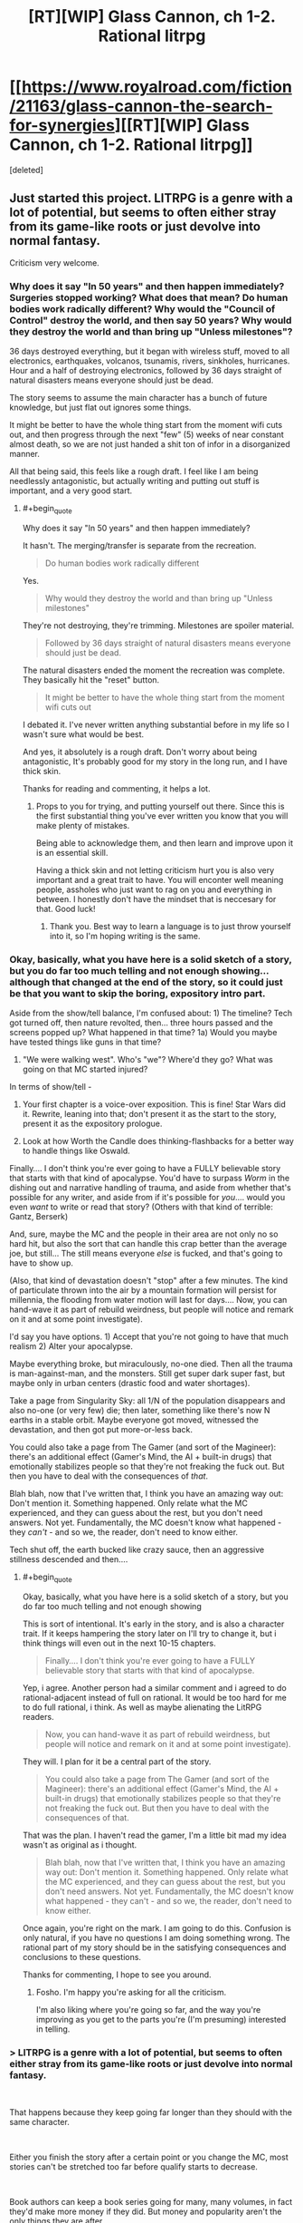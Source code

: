 #+TITLE: [RT][WIP] Glass Cannon, ch 1-2. Rational litrpg

* [[https://www.royalroad.com/fiction/21163/glass-cannon-the-search-for-synergies][[RT][WIP] Glass Cannon, ch 1-2. Rational litrpg]]
:PROPERTIES:
:Score: 25
:DateUnix: 1540500844.0
:END:
[deleted]


** Just started this project. LITRPG is a genre with a lot of potential, but seems to often either stray from its game-like roots or just devolve into normal fantasy.

Criticism very welcome.
:PROPERTIES:
:Author: Kaiern9
:Score: 10
:DateUnix: 1540500962.0
:END:

*** Why does it say "In 50 years" and then happen immediately? Surgeries stopped working? What does that mean? Do human bodies work radically different? Why would the "Council of Control" destroy the world, and then say 50 years? Why would they destroy the world and than bring up "Unless milestones"?

36 days destroyed everything, but it began with wireless stuff, moved to all electronics, earthquakes, volcanos, tsunamis, rivers, sinkholes, hurricanes. Hour and a half of destroying electronics, followed by 36 days straight of natural disasters means everyone should just be dead.

The story seems to assume the main character has a bunch of future knowledge, but just flat out ignores some things.

It might be better to have the whole thing start from the moment wifi cuts out, and then progress through the next "few" (5) weeks of near constant almost death, so we are not just handed a shit ton of infor in a disorganized manner.

All that being said, this feels like a rough draft. I feel like I am being needlessly antagonistic, but actually writing and putting out stuff is important, and a very good start.
:PROPERTIES:
:Author: Rouninscholar
:Score: 13
:DateUnix: 1540502116.0
:END:

**** #+begin_quote
  Why does it say "In 50 years" and then happen immediately?
#+end_quote

It hasn't. The merging/transfer is separate from the recreation.

#+begin_quote
  Do human bodies work radically different
#+end_quote

Yes.

#+begin_quote
  Why would they destroy the world and than bring up "Unless milestones"
#+end_quote

They're not destroying, they're trimming. Milestones are spoiler material.

#+begin_quote
  Followed by 36 days straight of natural disasters means everyone should just be dead.
#+end_quote

The natural disasters ended the moment the recreation was complete. They basically hit the "reset" button.

#+begin_quote
  It might be better to have the whole thing start from the moment wifi cuts out
#+end_quote

I debated it. I've never written anything substantial before in my life so I wasn't sure what would be best.

And yes, it absolutely is a rough draft. Don't worry about being antagonistic, It's probably good for my story in the long run, and I have thick skin.

Thanks for reading and commenting, it helps a lot.
:PROPERTIES:
:Author: Kaiern9
:Score: 12
:DateUnix: 1540502548.0
:END:

***** Props to you for trying, and putting yourself out there. Since this is the first substantial thing you've ever written you know that you will make plenty of mistakes.

Being able to acknowledge them, and then learn and improve upon it is an essential skill.

Having a thick skin and not letting criticism hurt you is also very important and a great trait to have. You will enconter well meaning people, assholes who just want to rag on you and everything in between. I honestly don't have the mindset that is neccesary for that. Good luck!
:PROPERTIES:
:Author: rabotat
:Score: 14
:DateUnix: 1540505815.0
:END:

****** Thank you. Best way to learn a language is to just throw yourself into it, so I'm hoping writing is the same.
:PROPERTIES:
:Author: Kaiern9
:Score: 5
:DateUnix: 1540507768.0
:END:


*** Okay, basically, what you have here is a solid sketch of a story, but you do far too much telling and not enough showing... although that changed at the end of the story, so it could just be that you want to skip the boring, expository intro part.

Aside from the show/tell balance, I'm confused about: 1) The timeline? Tech got turned off, then nature revolted, then... three hours passed and the screens popped up? What happened in that time? 1a) Would you maybe have tested things like guns in that time?

2) "We were walking west". Who's "we"? Where'd they go? What was going on that MC started injured?

In terms of show/tell -

1) Your first chapter is a voice-over exposition. This is fine! Star Wars did it. Rewrite, leaning into that; don't present it as the start to the story, present it as the expository prologue.

2) Look at how Worth the Candle does thinking-flashbacks for a better way to handle things like Oswald.

Finally.... I don't think you're ever going to have a FULLY believable story that starts with that kind of apocalypse. You'd have to surpass /Worm/ in the dishing out and narrative handling of trauma, and aside from whether that's possible for any writer, and aside from if it's possible for /you/.... would you even /want/ to write or read that story? (Others with that kind of terrible: Gantz, Berserk)

And, sure, maybe the MC and the people in their area are not only no so hard hit, but also the sort that can handle this crap better than the average joe, but still... The still means everyone /else/ is fucked, and that's going to have to show up.

(Also, that kind of devastation doesn't "stop" after a few minutes. The kind of particulate thrown into the air by a mountain formation will persist for millennia, the flooding from water motion will last for days.... Now, you can hand-wave it as part of rebuild weirdness, but people will notice and remark on it and at some point investigate).

I'd say you have options. 1) Accept that you're not going to have that much realism 2) Alter your apocalypse.

Maybe everything broke, but miraculously, no-one died. Then all the trauma is man-against-man, and the monsters. Still get super dark super fast, but maybe only in urban centers (drastic food and water shortages).

Take a page from Singularity Sky: all 1/N of the population disappears and also no-one (or very few) die; then later, something like there's now N earths in a stable orbit. Maybe everyone got moved, witnessed the devastation, and then got put more-or-less back.

You could also take a page from The Gamer (and sort of the Magineer): there's an additional effect (Gamer's Mind, the AI + built-in drugs) that emotionally stabilizes people so that they're not freaking the fuck out. But then you have to deal with the consequences of /that/.

Blah blah, now that I've written that, I think you have an amazing way out: Don't mention it. Something happened. Only relate what the MC experienced, and they can guess about the rest, but you don't need answers. Not yet. Fundamentally, the MC doesn't know what happened - they /can't/ - and so we, the reader, don't need to know either.

Tech shut off, the earth bucked like crazy sauce, then an aggressive stillness descended and then....
:PROPERTIES:
:Author: narfanator
:Score: 5
:DateUnix: 1540512977.0
:END:

**** #+begin_quote
  Okay, basically, what you have here is a solid sketch of a story, but you do far too much telling and not enough showing
#+end_quote

This is sort of intentional. It's early in the story, and is also a character trait. If it keeps hampering the story later on I'll try to change it, but i think things will even out in the next 10-15 chapters.

#+begin_quote
  Finally.... I don't think you're ever going to have a FULLY believable story that starts with that kind of apocalypse.
#+end_quote

Yep, i agree. Another person had a similar comment and i agreed to do rational-adjacent instead of full on rational. It would be too hard for me to do full rational, i think. As well as maybe alienating the LitRPG readers.

#+begin_quote
  Now, you can hand-wave it as part of rebuild weirdness, but people will notice and remark on it and at some point investigate).
#+end_quote

They will. I plan for it be a central part of the story.

#+begin_quote
  You could also take a page from The Gamer (and sort of the Magineer): there's an additional effect (Gamer's Mind, the AI + built-in drugs) that emotionally stabilizes people so that they're not freaking the fuck out. But then you have to deal with the consequences of that.
#+end_quote

That was the plan. I haven't read the gamer, I'm a little bit mad my idea wasn't as original as i thought.

#+begin_quote
  Blah blah, now that I've written that, I think you have an amazing way out: Don't mention it. Something happened. Only relate what the MC experienced, and they can guess about the rest, but you don't need answers. Not yet. Fundamentally, the MC doesn't know what happened - they can't - and so we, the reader, don't need to know either.
#+end_quote

Once again, you're right on the mark. I am going to do this. Confusion is only natural, if you have no questions I am doing something wrong. The rational part of my story should be in the satisfying consequences and conclusions to these questions.

Thanks for commenting, I hope to see you around.
:PROPERTIES:
:Author: Kaiern9
:Score: 2
:DateUnix: 1540555403.0
:END:

***** Fosho. I'm happy you're asking for all the criticism.

I'm also liking where you're going so far, and the way you're improving as you get to the parts you're (I'm presuming) interested in telling.
:PROPERTIES:
:Author: narfanator
:Score: 2
:DateUnix: 1540579038.0
:END:


*** > LITRPG is a genre with a lot of potential, but seems to often either stray from its game-like roots or just devolve into normal fantasy.

​

That happens because they keep going far longer than they should with the same character.

​

Either you finish the story after a certain point or you change the MC, most stories can't be stretched too far before qualify starts to decrease.

​

Book authors can keep a book series going for many, many volumes, in fact they'd make more money if they did. But money and popularity aren't the only things they are after..

​

*edit more does not equal better..
:PROPERTIES:
:Author: fassina2
:Score: 3
:DateUnix: 1540513678.0
:END:

**** I'll keep that in mind.
:PROPERTIES:
:Author: Kaiern9
:Score: 2
:DateUnix: 1540555417.0
:END:


** The Vorkosigan comparison felt weird, maybe partly because Miles isn't the sort of person to ask "what would X do?"
:PROPERTIES:
:Author: hyphenomicon
:Score: 3
:DateUnix: 1540505945.0
:END:

*** On second glance i agree, it reads awkwardly. I'll see if i can write something that fits better.

Also, the saga was my favorite series when i was like twelve-ish? That's 7 years ago so I've probably forgotten more than i wish i have. Might be time to both re-read and catch up on the newer ones. Hope it's as good as i remember.
:PROPERTIES:
:Author: Kaiern9
:Score: 2
:DateUnix: 1540506323.0
:END:


** Reading it through, especially the first chapter, didn't /feel/ like what I expected from a rational fic: I think this is a fact about writing style and choice of description (like lots of telling not showing). On the other hand, once you get further into the story and I get used to your style, it'll probably click better. Right now, it feels strongly rational-adjacent, still the kind of thing we will all enjoy.

My thoughts:

- Is the "selected to join the multiverse" idea fleshed out? Similar ideas are common in apocalypse litrpgs, but my gripe is that they don't have a coherent reason why everything works the way it does: Why/How does technology stop working? Why does the planet throw a hissy fit and why is it gradual? Why Ghouls and Bloodbats?

  - What are the motives of the multiverse in including a new member and why does that include culling the population?

    - culling is generally to select for preferable traits (unless thanos); what are they selecting for?

Although I mentioned style, I think that if you want to change the writing style, it'd be better to do later/in a rewrite and not worry about it now. Narrative devices don't matter as much as substance (but if you get back to it later, it'd be cool!)
:PROPERTIES:
:Author: causalchain
:Score: 2
:DateUnix: 1540513038.0
:END:

*** I think I'm going to go for rational-adjacent. My thought process was something weird like "LitRPG's are the most unrational thing possible, so something slightly rational would be very rational by comparison", but it is obviously stupid logic.

I also think rational-adjacent would be both more fun to write for me as a newbie-author (since i have some tropes to rely on), and a better read for LitRPG fans.

As for your questions about the story, i have answers to all of those. I don't want to reveal them for obvious reasons. I think it will be interesting to figure out the answers to them, as the technical parts of world building is probably what I'm most proud of.

I agree on the style part. I'm just going to write as much as i can, and if i want to change something I'll do it later. I don't think it would be very fun for me to start rewriting immediately.
:PROPERTIES:
:Author: Kaiern9
:Score: 1
:DateUnix: 1540554788.0
:END:

**** Alright, you have me sold. I'm looking forward to reading more.
:PROPERTIES:
:Author: causalchain
:Score: 1
:DateUnix: 1540616272.0
:END:


** Can I get a synopsis?
:PROPERTIES:
:Author: SkyTroupe
:Score: 1
:DateUnix: 1540517249.0
:END:

*** First chapter. It's like 700 words. If you want something even shorter.

The world and it's inhabitants have gone through drastic changes. People now live in a world with clear game-like traits and features. The main character starts out in an unfortunate situation in this new game-like world. He does his best to survive and thrive.
:PROPERTIES:
:Author: Kaiern9
:Score: 3
:DateUnix: 1540554944.0
:END:

**** Thanks!
:PROPERTIES:
:Author: SkyTroupe
:Score: 1
:DateUnix: 1540576325.0
:END:


** If you're looking for a beta reader, let me know.
:PROPERTIES:
:Author: Th1Alchemyst
:Score: 1
:DateUnix: 1540525587.0
:END:

*** That is definitely something i could be interested in. I'll be in touch.
:PROPERTIES:
:Author: Kaiern9
:Score: 1
:DateUnix: 1540554979.0
:END:


** This is pretty fun so far!
:PROPERTIES:
:Author: dalitt
:Score: 1
:DateUnix: 1540578514.0
:END:


** Then opening of this reminds me a lot of [[https://www.royalroad.com/fiction/12024/the-new-world][The New World]] by Monsoon117, also on RoyalRoad -- the protagonist starts out outside of the safe parts of civilization when the earth is assimilated into a game.
:PROPERTIES:
:Author: edwardkmett
:Score: 1
:DateUnix: 1541049773.0
:END:
